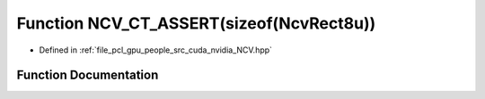 .. _exhale_function__n_c_v_8hpp_1a451e1f5e2ca715876d00cb6bd3e021e3:

Function NCV_CT_ASSERT(sizeof(NcvRect8u))
=========================================

- Defined in :ref:`file_pcl_gpu_people_src_cuda_nvidia_NCV.hpp`


Function Documentation
----------------------


.. doxygenfunction:: NCV_CT_ASSERT(sizeof(NcvRect8u))
